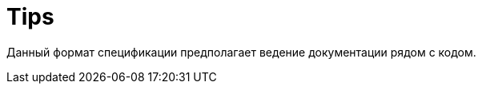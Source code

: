 = Tips
:page-title: Tips
:page-parent: Service specification
:page-nav_order: 1

Данный формат спецификации предполагает ведение документации рядом с кодом.
